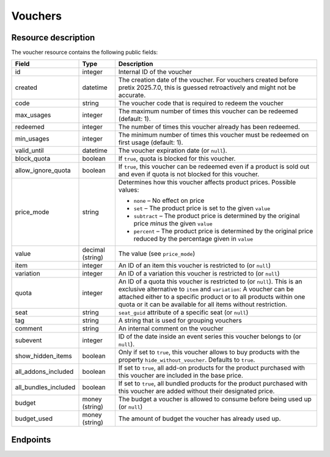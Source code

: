 .. _`rest-vouchers`:

Vouchers
========

Resource description
--------------------

The voucher resource contains the following public fields:

.. rst-class:: rest-resource-table

===================================== ========================== =======================================================
Field                                 Type                       Description
===================================== ========================== =======================================================
id                                    integer                    Internal ID of the voucher
created                               datetime                   The creation date of the voucher. For vouchers created before pretix 2025.7.0, this is guessed retroactively and might not be accurate.
code                                  string                     The voucher code that is required to redeem the voucher
max_usages                            integer                    The maximum number of times this voucher can be
                                                                 redeemed (default: 1).
redeemed                              integer                    The number of times this voucher already has been
                                                                 redeemed.
min_usages                            integer                    The minimum number of times this voucher must be
                                                                 redeemed on first usage (default: 1).
valid_until                           datetime                   The voucher expiration date (or ``null``).
block_quota                           boolean                    If ``true``, quota is blocked for this voucher.
allow_ignore_quota                    boolean                    If ``true``, this voucher can be redeemed even if a
                                                                 product is sold out and even if quota is not blocked
                                                                 for this voucher.
price_mode                            string                     Determines how this voucher affects product prices.
                                                                 Possible values:

                                                                 * ``none`` – No effect on price
                                                                 * ``set`` – The product price is set to the given ``value``
                                                                 * ``subtract`` – The product price is determined by the original price *minus* the given ``value``
                                                                 * ``percent`` – The product price is determined by the original price reduced by the percentage given in ``value``
value                                 decimal (string)           The value (see ``price_mode``)
item                                  integer                    An ID of an item this voucher is restricted to (or ``null``)
variation                             integer                    An ID of a variation this voucher is restricted to (or ``null``)
quota                                 integer                    An ID of a quota this voucher is restricted to  (or
                                                                 ``null``). This is an exclusive alternative to
                                                                 ``item`` and ``variation``: A voucher can be
                                                                 attached either to a specific product or to all
                                                                 products within one quota or it can be available
                                                                 for all items without restriction.
seat                                  string                     ``seat_guid`` attribute of a specific seat (or ``null``)
tag                                   string                     A string that is used for grouping vouchers
comment                               string                     An internal comment on the voucher
subevent                              integer                    ID of the date inside an event series this voucher belongs to (or ``null``).
show_hidden_items                     boolean                    Only if set to ``true``, this voucher allows to buy products with the property ``hide_without_voucher``. Defaults to ``true``.
all_addons_included                   boolean                    If set to ``true``, all add-on products for the product purchased with this voucher are included in the base price.
all_bundles_included                  boolean                    If set to ``true``, all bundled products for the product purchased with this voucher are added without their designated price.
budget                                money (string)             The budget a voucher is allowed to consume before being used up (or ``null``)
budget_used                           money (string)             The amount of budget the voucher has already used up.
===================================== ========================== =======================================================


Endpoints
---------

.. http:get:: /api/v1/organizers/(organizer)/events/(event)/vouchers/

   Returns a list of all vouchers within a given event.

   **Example request**:

   .. sourcecode:: http

      GET /api/v1/organizers/bigevents/events/sampleconf/vouchers/ HTTP/1.1
      Host: pretix.eu
      Accept: application/json, text/javascript

   **Example response**:

   .. sourcecode:: http

      HTTP/1.1 200 OK
      Vary: Accept
      Content-Type: application/json

      {
        "count": 1,
        "next": null,
        "previous": null,
        "results": [
          {
            "id": 1,
            "created": "2020-09-18T14:17:40.971519Z",
            "max_usages": 1,
            "redeemed": 0,
            "valid_until": null,
            "block_quota": false,
            "allow_ignore_quota": false,
            "price_mode": "set",
            "value": "12.00",
            "item": 1,
            "variation": null,
            "quota": null,
            "tag": "testvoucher",
            "comment": "",
            "seat": null,
            "subevent": null,
            "show_hidden_items": false,
            "all_addons_included": false,
            "all_bundles_included": false,
            "budget": None,
            "budget_used": "0.00"
          }
        ]
      }

   :query integer page: The page number in case of a multi-page result set, default is 1
   :query string code: Only show the voucher with the given voucher code.
   :query integer max_usages: Only show vouchers with the given maximal number of usages.
   :query integer redeemed: Only show vouchers with the given number of redemptions. Note that this doesn't tell you if
                            the voucher can still be redeemed, as this also depends on ``max_usages``. See the
                            ``active`` query parameter as well.
   :query boolean block_quota: If set to ``true`` or ``false``, only vouchers with this value in the field
                               ``block_quota`` will be shown.
   :query boolean allow_ignore_quota: If set to ``true`` or ``false``, only vouchers with this value in the field
                                      ``allow_ignore_quota`` will be shown.
   :query string price_mode: If set, only vouchers with this value in the field ``price_mode`` will be shown (see
                             above).
   :query string value: If set, only vouchers with this value in the field ``value`` will be shown.
   :query integer item: If set, only vouchers attached to the item with the given ID will be shown.
   :query integer variation: If set, only vouchers attached to the variation with the given ID will be shown.
   :query integer quota: If set, only vouchers attached to the quota with the given ID will be shown.
   :query string tag: If set, only vouchers with the given tag will be shown.
   :query integer subevent: Only return vouchers of the sub-event with the given ID
   :query string ordering: Manually set the ordering of results. Valid fields to be used are ``id``, ``code``,
                           ``max_usages``, ``valid_until``, and ``value``. Default: ``id``
   :param organizer: The ``slug`` field of the organizer to fetch
   :param event: The ``slug`` field of the event to fetch
   :statuscode 200: no error
   :statuscode 401: Authentication failure
   :statuscode 403: The requested organizer/event does not exist **or** you have no permission to view this resource.

.. http:get:: /api/v1/organizers/(organizer)/events/(event)/vouchers/(id)/

   Returns information on one voucher, identified by its internal ID.

   **Example request**:

   .. sourcecode:: http

      GET /api/v1/organizers/bigevents/events/sampleconf/vouchers/1/ HTTP/1.1
      Host: pretix.eu
      Accept: application/json, text/javascript

   **Example response**:

   .. sourcecode:: http

      HTTP/1.1 200 OK
      Vary: Accept
      Content-Type: application/json

      {
        "id": 1,
        "created": "2020-09-18T14:17:40.971519Z",
        "code": "43K6LKM37FBVR2YG",
        "max_usages": 1,
        "redeemed": 0,
        "valid_until": null,
        "block_quota": false,
        "allow_ignore_quota": false,
        "price_mode": "set",
        "value": "12.00",
        "item": 1,
        "variation": null,
        "quota": null,
        "tag": "testvoucher",
        "comment": "",
        "seat": null,
        "subevent": null,
        "show_hidden_items": false,
        "all_addons_included": false,
        "all_bundles_included": false,
        "budget": None,
        "budget_used": "0.00"
      }

   :param organizer: The ``slug`` field of the organizer to fetch
   :param event: The ``slug`` field of the event to fetch
   :param id: The ``id`` field of the voucher to fetch
   :statuscode 200: no error
   :statuscode 401: Authentication failure
   :statuscode 403: The requested organizer/event does not exist **or** you have no permission to view this resource.

.. http:post:: /api/v1/organizers/(organizer)/events/(event)/vouchers/

   Create a new voucher.

   **Example request**:

   .. sourcecode:: http

      POST /api/v1/organizers/bigevents/events/sampleconf/vouchers/ HTTP/1.1
      Host: pretix.eu
      Accept: application/json, text/javascript
      Content-Type: application/json
      Content-Length: 408

      {
        "code": "43K6LKM37FBVR2YG",
        "max_usages": 1,
        "valid_until": null,
        "block_quota": false,
        "allow_ignore_quota": false,
        "price_mode": "set",
        "value": "12.00",
        "item": 1,
        "variation": null,
        "quota": null,
        "tag": "testvoucher",
        "comment": "",
        "subevent": null,
        "show_hidden_items": false,
        "all_addons_included": false,
        "all_bundles_included": false
      }

   **Example response**:

   .. sourcecode:: http

      HTTP/1.1 201 Created
      Vary: Accept
      Content-Type: application/json

      {
        "id": 1,
        "created": "2020-09-18T14:17:40.971519Z",
        "code": "43K6LKM37FBVR2YG",
        "max_usages": 1,
        "redeemed": 0,
        "valid_until": null,
        "block_quota": false,
        "allow_ignore_quota": false,
        "price_mode": "set",
        "value": "12.00",
        "item": 1,
        "variation": null,
        "quota": null,
        "tag": "testvoucher",
        "comment": "",
        "seat": null,
        "subevent": null,
        "show_hidden_items": false,
        "all_addons_included": false,
        "all_bundles_included": false,
        "budget": None,
        "budget_used": "0.00"
      }

   :param organizer: The ``slug`` field of the organizer to create a voucher for
   :param event: The ``slug`` field of the event to create a voucher for
   :statuscode 201: no error
   :statuscode 400: The voucher could not be created due to invalid submitted data.
   :statuscode 401: Authentication failure
   :statuscode 403: The requested organizer/event does not exist **or** you have no permission to create this resource.
   :statuscode 409: The server was unable to acquire a lock and could not process your request. You can try again after a short waiting period.

.. http:post:: /api/v1/organizers/(organizer)/events/(event)/vouchers/batch_create/

   Creates multiple new vouchers atomically.

   **Example request**:

   .. sourcecode:: http

      POST /api/v1/organizers/bigevents/events/sampleconf/vouchers/batch_create/ HTTP/1.1
      Host: pretix.eu
      Accept: application/json, text/javascript
      Content-Type: application/json
      Content-Length: 408

      [
        {
          "code": "43K6LKM37FBVR2YG",
          "max_usages": 1,
          "valid_until": null,
          "block_quota": false,
          "allow_ignore_quota": false,
          "price_mode": "set",
          "value": "12.00",
          "item": 1,
          "variation": null,
          "quota": null,
          "tag": "testvoucher",
          "comment": "",
          "subevent": null,
          "show_hidden_items": false,
          "all_addons_included": false,
          "all_bundles_included": false
        },
        {
          "code": "ASDKLJCYXCASDASD",
          "max_usages": 1,
          "valid_until": null,
          "block_quota": false,
          "allow_ignore_quota": false,
          "price_mode": "set",
          "value": "12.00",
          "item": 1,
          "variation": null,
          "quota": null,
          "tag": "testvoucher",
          "comment": "",
          "subevent": null,
          "show_hidden_items": false,
          "all_addons_included": false,
          "all_bundles_included": false
        },

   **Example response**:

   .. sourcecode:: http

      HTTP/1.1 201 Created
      Vary: Accept
      Content-Type: application/json

      [
        {
          "id": 1,
          "created": "2020-09-18T14:17:40.971519Z",
          "code": "43K6LKM37FBVR2YG",
          …
        }, …
      }

   :param organizer: The ``slug`` field of the organizer to create a vouchers for
   :param event: The ``slug`` field of the event to create a vouchers for
   :statuscode 201: no error
   :statuscode 400: The vouchers could not be created due to invalid submitted data.
   :statuscode 401: Authentication failure
   :statuscode 403: The requested organizer/event does not exist **or** you have no permission to create this resource.
   :statuscode 409: The server was unable to acquire a lock and could not process your request. You can try again after a short waiting period.

.. http:patch:: /api/v1/organizers/(organizer)/events/(event)/vouchers/(id)/

   Update a voucher. You can also use ``PUT`` instead of ``PATCH``. With ``PUT``, you have to provide all fields of
   the resource, other fields will be reset to default. With ``PATCH``, you only need to provide the fields that you
   want to change.

   You can change all fields of the resource except the ``id`` and ``redeemed`` fields.

   **Example request**:

   .. sourcecode:: http

      PATCH /api/v1/organizers/bigevents/events/sampleconf/vouchers/1/ HTTP/1.1
      Host: pretix.eu
      Accept: application/json, text/javascript
      Content-Type: application/json
      Content-Length: 408

      {
        "price_mode": "set",
        "value": "24.00"
      }

   **Example response**:

   .. sourcecode:: http

      HTTP/1.1 200 OK
      Vary: Accept
      Content-Type: application/json

      {
        "id": 1,
        "created": "2020-09-18T14:17:40.971519Z",
        "code": "43K6LKM37FBVR2YG",
        "max_usages": 1,
        "redeemed": 0,
        "valid_until": null,
        "block_quota": false,
        "allow_ignore_quota": false,
        "price_mode": "set",
        "value": "24.00",
        "item": 1,
        "variation": null,
        "quota": null,
        "tag": "testvoucher",
        "comment": "",
        "seat": null,
        "subevent": null,
        "show_hidden_items": false,
        "all_addons_included": false,
        "all_bundles_included": false,
        "budget": None,
        "budget_used": "0.00"
      }

   :param organizer: The ``slug`` field of the organizer to modify
   :param event: The ``slug`` field of the event to modify
   :param id: The ``id`` field of the voucher to modify
   :statuscode 200: no error
   :statuscode 400: The voucher could not be modified due to invalid submitted data
   :statuscode 401: Authentication failure
   :statuscode 403: The requested organizer/event does not exist **or** you have no permission to change this resource.
   :statuscode 409: The server was unable to acquire a lock and could not process your request. You can try again after a short waiting period.

.. http:delete:: /api/v1/organizers/(organizer)/events/(event)/vouchers/(id)/

   Delete a voucher. Note that you cannot delete a voucher if it already has been redeemed.

   **Example request**:

   .. sourcecode:: http

      DELETE /api/v1/organizers/bigevents/events/sampleconf/vouchers/1/ HTTP/1.1
      Host: pretix.eu
      Accept: application/json, text/javascript

   **Example response**:

   .. sourcecode:: http

      HTTP/1.1 204 No Content
      Vary: Accept

   :param organizer: The ``slug`` field of the organizer to modify
   :param event: The ``slug`` field of the event to modify
   :param id: The ``id`` field of the voucher to delete
   :statuscode 204: no error
   :statuscode 401: Authentication failure
   :statuscode 403: The requested organizer/event does not exist **or** you have no permission to delete this resource.
